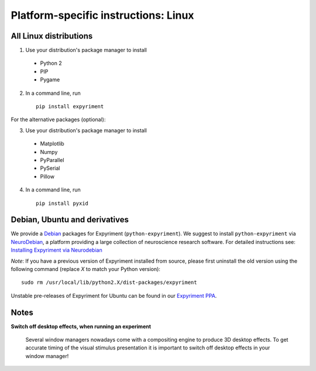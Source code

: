 .. _Linux:

Platform-specific instructions: Linux
=====================================

All Linux distributions
-----------------------

1. Use your distribution's package manager to install

  * Python 2
  * PIP
  * Pygame

2. In a command line, run ::

    pip install expyriment

For the alternative packages (optional):

3. Use your distribution's package manager to install

  * Matplotlib
  * Numpy
  * PyParallel
  * PySerial
  * Pillow

4. In a command line, run ::

    pip install pyxid


Debian, Ubuntu and derivatives
------------------------------

We provide a `Debian`_ packages for Expyriment (``python-expyriment``).  We 
suggest to install ``python-expyriment`` via `NeuroDebian`_, a platform
providing a large collection of neuroscience research software. For detailed
instructions see:
`Installing Expyriment via Neurodebian <http://neuro.debian.net/pkgs/python-expyriment.html>`_

*Note*: If you have a previous version of Expyriment installed from source,
please first uninstall the old version using the following command (replace *X*
to match your Python version)::

    sudo rm /usr/local/lib/python2.X/dist-packages/expyriment

Unstable pre-releases of Expyriment for Ubuntu can be found in our `Expyriment PPA <https://launchpad.net/~lindemann09/+archive/expyriment>`_.


Notes
-----
**Switch off desktop effects, when running an experiment**

    Several window managers nowadays come with a compositing engine to produce
    3D desktop effects. To get accurate timing of the visual stimulus
    presentation it is important to switch off desktop effects in your window
    manager!

.. _`release page`: http://github.com/expyriment/expyriment/releases/latest
.. _`Debian`: https://www.debian.org/
.. _`NeuroDebian`: http://neuro.debian.net/
